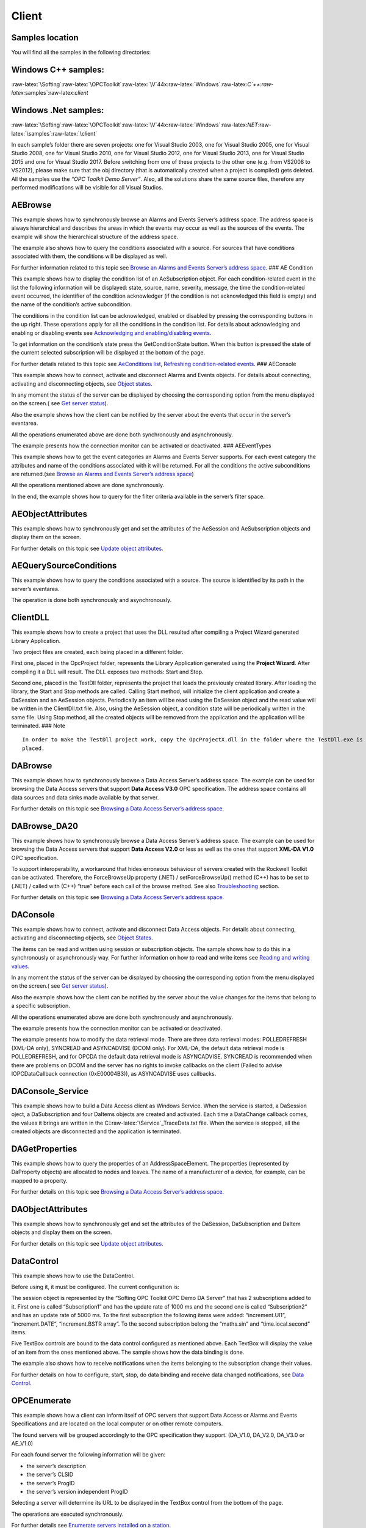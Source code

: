 **Client**
----------

Samples location
~~~~~~~~~~~~~~~~

You will find all the samples in the following directories:

Windows C++ samples:
~~~~~~~~~~~~~~~~~~~~

:raw-latex:`\Softing`:raw-latex:`\OPCToolkit`:raw-latex:`\V`44x:raw-latex:`\Windows`:raw-latex:`\C`++:raw-latex:`\samples`:raw-latex:`\client`

Windows .Net samples:
~~~~~~~~~~~~~~~~~~~~~

:raw-latex:`\Softing`:raw-latex:`\OPCToolkit`:raw-latex:`\V`44x:raw-latex:`\Windows`:raw-latex:`\NET`:raw-latex:`\samples`:raw-latex:`\client`

In each sample’s folder there are seven projects: one for Visual Studio
2003, one for Visual Studio 2005, one for Visual Studio 2008, one for
Visual Studio 2010, one for Visual Studio 2012, one for Visual Studio
2013, one for Visual Studio 2015 and one for Visual Studio 2017. Before
switching from one of these projects to the other one (e.g. from VS2008
to VS2012), please make sure that the obj directory (that is
automatically created when a project is compiled) gets deleted. All the
samples use the *“OPC Toolkit Demo Server”*. Also, all the solutions
share the same source files, therefore any performed modifications will
be visible for all Visual Studios.

AEBrowse
~~~~~~~~

This example shows how to synchronously browse an Alarms and Events
Server’s address space. The address space is always hierarchical and
describes the areas in which the events may occur as well as the sources
of the events. The example will show the hierarchical structure of the
address space.

The example also shows how to query the conditions associated with a
source. For sources that have conditions associated with them, the
conditions will be displayed as well.

For further information related to this topic see `Browse an Alarms and
Events Server’s address
space <a81fc05b-1cc6-4c97-a95d-02df980497e1.htm>`__. ### AE Condition

This example shows how to display the condition list of an
AeSubscription object. For each condition-related event in the list the
following information will be displayed: state, source, name, severity,
message, the time the condition-related event occurred, the identifier
of the condition acknowledger (if the condition is not acknowledged this
field is empty) and the name of the condition’s active subcondition.

The conditions in the condition list can be acknowledged, enabled or
disabled by pressing the corresponding buttons in the up right. These
operations apply for all the conditions in the condition list. For
details about acknowledging and enabling or disabling events see
`Acknowledging and enabling/disabling
events <4a44dad6-e530-4fd3-beb1-05044b3dc778.htm>`__.

To get information on the condition’s state press the GetConditionState
button. When this button is pressed the state of the current selected
subscription will be displayed at the bottom of the page.

For further details related to this topic see `AeConditions
list <4998d6ec-0c5c-4665-83e9-7c9f93ad4922.htm>`__, `Refreshing
condition-related events <a6cdfff6-eae6-4900-87d1-253148ddd4de.htm>`__.
### AEConsole

This example shows how to connect, activate and disconnect Alarms and
Events objects. For details about connecting, activating and
disconnecting objects, see `Object
states <a8025f60-ae57-4a39-8620-74379c3962a7.htm>`__.

In any moment the status of the server can be displayed by choosing the
corresponding option from the menu displayed on the screen.( see `Get
server status <b42eb817-a306-4bf8-a0a0-7b7f4dc11684.htm>`__).

Also the example shows how the client can be notified by the server
about the events that occur in the server’s eventarea.

All the operations enumerated above are done both synchronously and
asynchronously.

The example presents how the connection monitor can be activated or
deactivated. ### AEEventTypes

This example shows how to get the event categories an Alarms and Events
Server supports. For each event category the attributes and name of the
conditions associated with it will be returned. For all the conditions
the active subconditions are returned.(see `Browse an Alarms and Events
Server’s address space <a81fc05b-1cc6-4c97-a95d-02df980497e1.htm>`__)

All the operations mentioned above are done synchronously.

In the end, the example shows how to query for the filter criteria
available in the server’s filter space.

AEObjectAttributes
~~~~~~~~~~~~~~~~~~

This example shows how to synchronously get and set the attributes of
the AeSession and AeSubscription objects and display them on the screen.

For further details on this topic see `Update object
attributes <09c0b309-5806-4e0b-877f-6c4cc9e6b3d4.htm>`__.

AEQuerySourceConditions
~~~~~~~~~~~~~~~~~~~~~~~

This example shows how to query the conditions associated with a source.
The source is identified by its path in the server’s eventarea.

The operation is done both synchronously and asynchronously.

ClientDLL
~~~~~~~~~

This example shows how to create a project that uses the DLL resulted
after compiling a Project Wizard generated Library Application.

Two project files are created, each being placed in a different folder.

First one, placed in the OpcProject folder, represents the Library
Application generated using the **Project Wizard**. After compiling it a
DLL will result. The DLL exposes two methods: Start and Stop.

Second one, placed in the TestDll folder, represents the project that
loads the previously created library. After loading the library, the
Start and Stop methods are called. Calling Start method, will initialize
the client application and create a DaSession and an AeSession objects.
Periodically an item will be read using the DaSession object and the
read value will be written in the ClientDll.txt file. Also, using the
AeSession object, a condition state will be periodically written in the
same file. Using Stop method, all the created objects will be removed
from the application and the application will be terminated. ### Note

::

   In order to make the TestDll project work, copy the OpcProjectX.dll in the folder where the TestDll.exe is 
   placed.

DABrowse
~~~~~~~~

This example shows how to synchronously browse a Data Access Server’s
address space. The example can be used for browsing the Data Access
servers that support **Data Access V3.0** OPC specification. The address
space contains all data sources and data sinks made available by that
server.

For further details on this topic see `Browsing a Data Access Server’s
address space. <358c58f2-508a-46f8-8ff4-081f8e838ad5.htm>`__

DABrowse_DA20
~~~~~~~~~~~~~

This example shows how to synchronously browse a Data Access Server’s
address space. The example can be used for browsing the Data Access
servers that support **Data Access V2.0** or less as well as the ones
that support **XML-DA V1.0** OPC specification.

To support interoperability, a workaround that hides erroneous behaviour
of servers created with the Rockwell Toolkit can be activated.
Therefore, the ForceBrowseUp property (.NET) / setForceBrowseUp() method
(C++) has to be set to (.NET) / called with (C++) “true” before each
call of the browse method. See also
`Troubleshooting <0bae54da-dc3b-485b-9f6b-e4fb0748d790.htm>`__ section.

For further details on this topic see `Browsing a Data Access Server’s
address space. <358c58f2-508a-46f8-8ff4-081f8e838ad5.htm>`__

DAConsole
~~~~~~~~~

This example shows how to connect, activate and disconnect Data Access
objects. For details about connecting, activating and disconnecting
objects, see `Object
States <a8025f60-ae57-4a39-8620-74379c3962a7.htm>`__.

The items can be read and written using session or subscription objects.
The sample shows how to do this in a synchronously or asynchronously
way. For further information on how to read and write items see `Reading
and writing values <e0b47f54-7b1a-4cf9-b5db-a4475d6e6229.htm>`__.

In any moment the status of the server can be displayed by choosing the
corresponding option from the menu displayed on the screen.( see `Get
server status <b42eb817-a306-4bf8-a0a0-7b7f4dc11684.htm>`__).

Also the example shows how the client can be notified by the server
about the value changes for the items that belong to a specific
subscription.

All the operations enumerated above are done both synchronously and
asynchronously.

The example presents how the connection monitor can be activated or
deactivated.

The example presents how to modify the data retrieval mode. There are
three data retrieval modes: POLLEDREFRESH (XML-DA only), SYNCREAD and
ASYNCADVISE (DCOM only). For XML-DA, the default data retrieval mode is
POLLEDREFRESH, and for OPCDA the default data retrieval mode is
ASYNCADVISE. SYNCREAD is recommended when there are problems on DCOM and
the server has no rights to invoke callbacks on the client (Failed to
advise IOPCDataCallback connection (0xE00004B3)), as ASYNCADVISE uses
callbacks.

DAConsole_Service
~~~~~~~~~~~~~~~~~

This example shows how to build a Data Access client as Windows Service.
When the service is started, a DaSession oject, a DaSubscription and
four DaItems objects are created and activated. Each time a DataChange
callback comes, the values it brings are written in the
C::raw-latex:`\Service`\_TraceData.txt file. When the service is
stopped, all the created objects are disconnected and the application is
terminated.

DAGetProperties
~~~~~~~~~~~~~~~

This example shows how to query the properties of an
AddressSpaceElement. The properties (represented by DaProperty objects)
are allocated to nodes and leaves. The name of a manufacturer of a
device, for example, can be mapped to a property.

For further details on this topic see `Browsing a Data Access Server’s
address space. <358c58f2-508a-46f8-8ff4-081f8e838ad5.htm>`__

DAObjectAttributes
~~~~~~~~~~~~~~~~~~

This example shows how to synchronously get and set the attributes of
the DaSession, DaSubscription and DaItem objects and display them on the
screen.

For further details on this topic see `Update object
attributes <09c0b309-5806-4e0b-877f-6c4cc9e6b3d4.htm>`__.

DataControl
~~~~~~~~~~~

This example shows how to use the DataControl.

Before using it, it must be configured. The current configuration is:

The session object is represented by the “Softing OPC Toolkit OPC Demo
DA Server” that has 2 subscriptions added to it. First one is called
“Subscription1” and has the update rate of 1000 ms and the second one is
called “Subscription2” and has an update rate of 5000 ms. To the first
subscription the following items were added: “increment.UI1”,
“increment.DATE”, “increment.BSTR array”. To the second subscription
belong the “maths.sin” and “time.local.second” items.

Five TextBox controls are bound to the data control configured as
mentioned above. Each TextBox will display the value of an item from the
ones mentioned above. The sample shows how the data binding is done.

The example also shows how to receive notifications when the items
belonging to the subscription change their values.

For further details on how to configure, start, stop, do data binding
and receive data changed notifications, see `Data
Control <50ccad17-45de-44fc-ad34-941c07cd6e48.htm>`__.

OPCEnumerate
~~~~~~~~~~~~

This example shows how a client can inform itself of OPC servers that
support Data Access or Alarms and Events Specifications and are located
on the local computer or on other remote computers.

The found servers will be grouped accordingly to the OPC specification
they support. (DA_V1.0, DA_V2.0, DA_V3.0 or AE_V1.0)

For each found server the following information will be given:

-  the server’s description

-  the server’s CLSID

-  the server’s ProgID

-  the server’s version independent ProgID

Selecting a server will determine its URL to be displayed in the TextBox
control from the bottom of the page.

The operations are executed synchronously.

For further details see `Enumerate servers installed on a
station <ec342531-54f7-441e-95ed-b6e5068d7edb.htm>`__.
